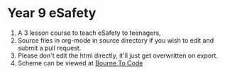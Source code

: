 * Year 9 eSafety
1) A 3 lesson course to teach eSafety to teenagers,
2) Source files in org-mode in source directory if you wish to edit and submit a pull request.
3) Please don't edit the html directly, it'll just get overwritten on export.
4) Scheme can be viewed at [[https://bournetocode.com/projects/7-CS-Turing/index.html][Bourne To Code]]
